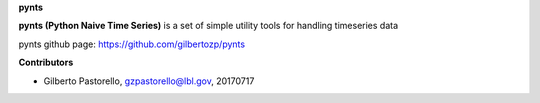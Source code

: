 **pynts**

**pynts (Python Naive Time Series)** is a set of simple utility tools for handling timeseries data

pynts github page:
https://github.com/gilbertozp/pynts


**Contributors**

- Gilberto Pastorello, gzpastorello@lbl.gov, 20170717


